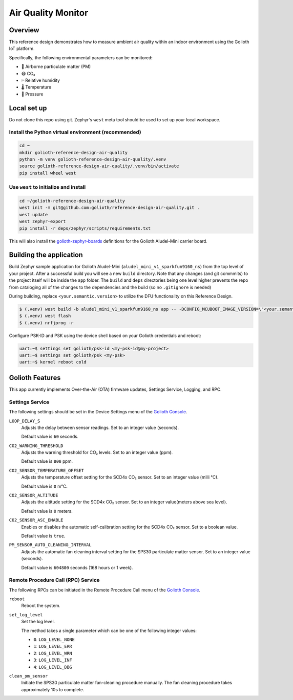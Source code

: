 Air Quality Monitor
###################

Overview
********

This reference design demonstrates how to measure ambient air quality within an
indoor environment using the Golioth IoT platform.

Specifically, the following environmental parameters can be monitored:

* 🦠 Airborne particulate matter (PM)
* 😷 CO₂
* 💦 Relative humidity
* 🌡️ Temperature
* 💨 Pressure

Local set up
************

Do not clone this repo using git. Zephyr's ``west`` meta tool should be used to
set up your local workspace.

Install the Python virtual environment (recommended)
====================================================

.. code-block:: console

   cd ~
   mkdir golioth-reference-design-air-quality
   python -m venv golioth-reference-design-air-quality/.venv
   source golioth-reference-design-air-quality/.venv/bin/activate
   pip install wheel west

Use ``west`` to initialize and install
======================================

.. code-block:: console

   cd ~/golioth-reference-design-air-quality
   west init -m git@github.com:golioth/reference-design-air-quality.git .
   west update
   west zephyr-export
   pip install -r deps/zephyr/scripts/requirements.txt

This will also install the `golioth-zephyr-boards`_ definitions for the Golioth
Aludel-Mini carrier board.

Building the application
************************

Build Zephyr sample application for Golioth Aludel-Mini
(``aludel_mini_v1_sparkfun9160_ns``) from the top level of your project. After a
successful build you will see a new ``build`` directory. Note that any changes
(and git commmits) to the project itself will be inside the ``app`` folder. The
``build`` and ``deps`` directories being one level higher prevents the repo from
cataloging all of the changes to the dependencies and the build (so no
``.gitignore`` is needed)

During building, replace ``<your.semantic.version>`` to utilize the DFU
functionality on this Reference Design.

.. code-block:: console

   $ (.venv) west build -b aludel_mini_v1_sparkfun9160_ns app -- -DCONFIG_MCUBOOT_IMAGE_VERSION=\"<your.semantic.version>\"
   $ (.venv) west flash
   $ (.venv) nrfjprog -r

Configure PSK-ID and PSK using the device shell based on your Golioth
credentials and reboot:

.. code-block:: console

   uart:~$ settings set golioth/psk-id <my-psk-id@my-project>
   uart:~$ settings set golioth/psk <my-psk>
   uart:~$ kernel reboot cold

Golioth Features
****************

This app currently implements Over-the-Air (OTA) firmware updates, Settings
Service, Logging, and RPC.

Settings Service
================

The following settings should be set in the Device Settings menu of the
`Golioth Console`_.

``LOOP_DELAY_S``
   Adjusts the delay between sensor readings. Set to an integer value (seconds).

   Default value is ``60`` seconds.

``CO2_WARNING_THRESHOLD``
   Adjusts the warning threshold for CO₂ levels. Set to an integer value (ppm).

   Default value is ``800`` ppm.

``CO2_SENSOR_TEMPERATURE_OFFSET``
   Adjusts the temperature offset setting for the SCD4x CO₂ sensor. Set to an
   integer value (milli °C).

   Default value is ``0`` m°C.

``CO2_SENSOR_ALTITUDE``
   Adjusts the altitude setting for the SCD4x CO₂ sensor. Set to an integer
   value(meters above sea level).

   Default value is ``0`` meters.

``CO2_SENSOR_ASC_ENABLE``
   Enables or disables the automatic self-calibration setting for the SCD4x CO₂
   sensor. Set to a boolean value.

   Default value is ``true``.

``PM_SENSOR_AUTO_CLEANING_INTERVAL``
   Adjusts the automatic fan cleaning interval setting for the SPS30 particulate
   matter sensor. Set to an integer value (seconds).

   Default value is ``604800`` seconds (168 hours or 1 week).

Remote Procedure Call (RPC) Service
===================================

The following RPCs can be initiated in the Remote Procedure Call menu of the
`Golioth Console`_.

``reboot``
   Reboot the system.

``set_log_level``
   Set the log level.

   The method takes a single parameter which can be one of the following integer
   values:

   * ``0``: ``LOG_LEVEL_NONE``
   * ``1``: ``LOG_LEVEL_ERR``
   * ``2``: ``LOG_LEVEL_WRN``
   * ``3``: ``LOG_LEVEL_INF``
   * ``4``: ``LOG_LEVEL_DBG``

``clean_pm_sensor``
   Initiate the SPS30 particulate matter fan-cleaning procedure manually. The
   fan cleaning procedure takes approximately 10s to complete.

.. _Golioth Console: https://console.golioth.io
.. _golioth-zephyr-boards: https://github.com/golioth/golioth-zephyr-boards
